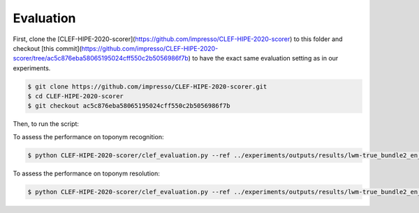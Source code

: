 Evaluation
==========

First, clone the [CLEF-HIPE-2020-scorer](https://github.com/impresso/CLEF-HIPE-2020-scorer) to this folder and checkout [this commit](https://github.com/impresso/CLEF-HIPE-2020-scorer/tree/ac5c876eba58065195024cff550c2b5056986f7b) to have the exact same evaluation setting as in our experiments.

.. code-block:: bash

    $ git clone https://github.com/impresso/CLEF-HIPE-2020-scorer.git
    $ cd CLEF-HIPE-2020-scorer
    $ git checkout ac5c876eba58065195024cff550c2b5056986f7b

Then, to run the script:

To assess the performance on toponym recognition:

.. code-block:: bash

    $ python CLEF-HIPE-2020-scorer/clef_evaluation.py --ref ../experiments/outputs/results/lwm-true_bundle2_en_1.tsv --pred ../experiments/outputs/results/lwm-pred_bundle2_en_1.tsv --task nerc_coarse --outdir results/

To assess the performance on toponym resolution:

.. code-block:: bash

    $ python CLEF-HIPE-2020-scorer/clef_evaluation.py --ref ../experiments/outputs/results/lwm-true_bundle2_en_1.tsv --pred ../experiments/outputs/results/lwm-pred_bundle2_en_1.tsv --task nel --outdir results/
